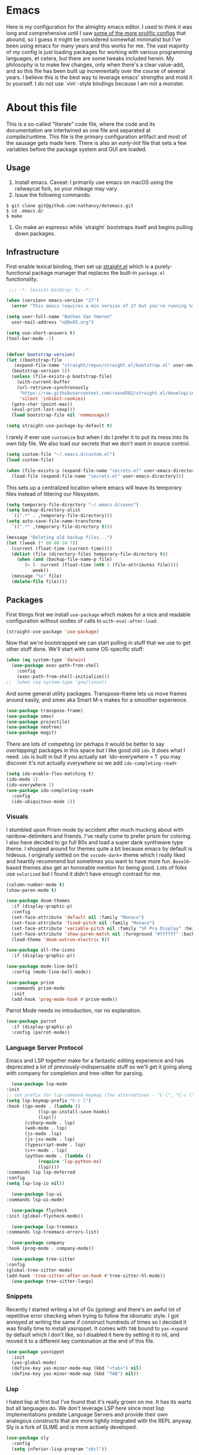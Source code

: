#+STARTUP: showeverything
#+STARTUP: inlineimages
#+PROPERTY: header-args :tangle yes
# the above line causes all code blocks to be tangled unless you give it "tangle no" at the beginning

* Emacs
Here is my configuration for the almighty emacs editor.  I used to think it was long and comprehensive until I saw [[https://sachachua.com/dotemacs][some of the more prolific configs]] that abound, so I guess it might be considered somewhat minimalist but I've been using emacs for many years and this works for me.  The vast majority of my config is just loading packages for working with various programming languages, et cetera, but there are some tweaks included herein.  My philosophy is to make few changes, only when there's a clear value-add, and so this file has been built up incrementally over the course of several years.  I believe this is the best way to leverage emacs' strengths and mold it to yourself.  I do not use `vim`-style bindings because I am not a monster.

* About this file
This is a so-called "literate" code file, where the code and its documentation are intertwined as one file and separated at compile/runtime.  This file is the primary configuration artifact and most of the sausage gets made here.  There is also an /early-init/ file that sets a few variables before the package system and GUI are loaded.

** Usage
1. Install emacs.  Caveat:  I primarily use emacs on macOS using the railwaycat fork, so your mileage may vary.
2. Issue the following commands:
#+begin_src shell
  $ git clone git@github.com:nathanvy/dotemacs.git
  $ cd .emacs.d/
  $ make
#+end_src
3.  Go make an espresso while `straight` bootstraps itself and begins pulling down packages.

** Infrastructure
First enable lexical binding, then set up [[https://github.com/radian-software/straight.el][straight.el]] which is a purely-functional package manager that replaces the built-in ~package.el~ functionality.

#+begin_src emacs-lisp
   ;;; -*- lexical-binding: t; -*-

  (when (version< emacs-version "27")
    (error "This emacs requires a min version of 27 but you're running %s" emacs-version))

  (setq user-full-name "Nathan Van Ymeren"
	user-mail-address "n@0x85.org")

  (setq use-short-answers t)
  (tool-bar-mode -1)


  (defvar bootstrap-version)
  (let ((bootstrap-file
	 (expand-file-name "straight/repos/straight.el/bootstrap.el" user-emacs-directory))
	(bootstrap-version 5))
    (unless (file-exists-p bootstrap-file)
      (with-current-buffer
	  (url-retrieve-synchronously
	   "https://raw.githubusercontent.com/raxod502/straight.el/develop/install.el"
	   'silent 'inhibit-cookies)
	(goto-char (point-max))
	(eval-print-last-sexp)))
    (load bootstrap-file nil 'nomessage))

  (setq straight-use-package-by-default t)
#+end_src

I rarely if ever use ~customize~ but when I do I prefer it to put its mess into its own tidy file.  We also load our secrets that we don't want in source control.  
#+begin_src emacs-lisp
  (setq custom-file "~/.emacs.d/custom.el")
  (load custom-file)

  (when (file-exists-p (expand-file-name "secrets.el" user-emacs-directory))
    (load-file (expand-file-name "secrets.el" user-emacs-directory)))
#+end_src

This sets up a centralized location where emacs will leave its temporary files instead of littering our filesystem.

#+begin_src emacs-lisp
  (setq temporary-file-directory "~/.emacs.d/saves")
  (setq backup-directory-alist
	`((".*" . ,temporary-file-directory)))
  (setq auto-save-file-name-transforms
	`((".*" ,temporary-file-directory t)))

  (message "Deleting old backup files...")
  (let ((week (* 60 60 24 7))
	(current (float-time (current-time))))
    (dolist (file (directory-files temporary-file-directory t))
      (when (and (backup-file-name-p file)
		 (> (- current (float-time (nth 5 (file-attributes file))))
		    week))
	(message "%s" file)
	(delete-file file))))
#+end_src

** Packages
First things first we install ~use-package~ which makes for a nice and readable configuration without oodles of calls to ~with-eval-after-load~:

#+begin_src emacs-lisp
  (straight-use-package 'use-package)
#+end_src

Now that we're bootstrapped we can start pulling in stuff that we use to get other stuff done.  We'll start with some OS-specific stuff:

#+begin_src emacs-lisp
  (when (eq system-type 'darwin)
    (use-package exec-path-from-shell
      :config
      (exec-path-from-shell-initialize)))
  ;;  (when (eq system-type 'gnu/linux))

#+end_src

And some general utility packages.  Transpose-frame lets us move frames around easily, and smex aka Smart M-x makes for a smoother experience.

#+begin_src emacs-lisp
  (use-package transpose-frame)
  (use-package smex)
  (use-package projectile)
  (use-package neotree)
  (use-package magit)
#+end_src

There are lots of competing (or perhaps it would be better to say /overlapping/) packages in this space but I like good old ~ido~.  It does what I need.  ~ido~ is built in but if you actually set `ido-everywhere = 1` you may discover it's not actually /everywhere/ so we add ~ido-completing-read+~

#+begin_src emacs-lisp
  (setq ido-enable-flex-matching t)
  (ido-mode 1)
  (ido-everywhere 1)
  (use-package ido-completing-read+
    :config
    (ido-ubiquitous-mode 1))
#+end_src


*** Visuals
I stumbled upon Prism mode by accident after much mucking about with rainbow-delimiters and friends.  I've really come to prefer prism for coloring.  I also have decided to go full 80s and load a super dank synthwave type theme.  I shopped around for themes quite a bit because emacs by default is hideous.  I originally settled on the ~vscode-dark+~ theme which I really liked and heartily recommend but sometimes you want to have more fun.  ~Base16~-based themes also get an honorable mention for being good.  Lots of folks use ~solarized~ but I found it didn't have enough contrast for me.

#+begin_src emacs-lisp
  (column-number-mode t)
  (show-paren-mode t)

  (use-package doom-themes
    :if (display-graphic-p)
    :config
    (set-face-attribute 'default nil :family "Monaco")
    (set-face-attribute 'fixed-pitch nil :family "Monaco")
    (set-face-attribute 'variable-pitch nil :family "SF Pro Display" :height 140)
    (set-face-attribute 'show-paren-match nil :foreground "#ffffff" :background "#ff2afc")
    (load-theme 'doom-outrun-electric t))

  (use-package all-the-icons
    :if (display-graphic-p))

  (use-package mode-line-bell
    :config (mode-line-bell-mode))

  (use-package prism
    :commands prism-mode
    :init
    (add-hook 'prog-mode-hook #'prism-mode))
#+end_src

Parrot Mode needs no introduction, nor no explanation.

#+begin_src emacs-lisp
  (use-package parrot
    :if (display-graphic-p)
    :config (parrot-mode))
#+end_src


*** Language Server Protocol
Emacs and LSP together make for a fantastic editing experience and has deprecated a lot of previously-indispensable stuff so we'll get it going along with company for completion and tree-sitter for parsing.

#+begin_src emacs-lisp
      (use-package lsp-mode
	:init
	;; set prefix for lsp-command-keymap (few alternatives - "C-l", "C-c l")
	(setq lsp-keymap-prefix "C-c l")
	:hook ((go-mode . (lambda ()
			    (lsp-go-install-save-hooks)
			    (lsp)))
	       (csharp-mode . lsp)
	       (web-mode . lsp)
	       (js-mode .lsp)
	       (js-jsx-mode . lsp)
	       (typescript-mode . lsp)
	       (c++-mode . lsp)
	       (python-mode . (lambda ()
				(require 'lsp-python-ms)
				(lsp))))
	:commands lsp lsp-deferred
	:config
	(setq lsp-log-io nil))

      (use-package lsp-ui
	:commands lsp-ui-mode)

      (use-package flycheck
	:init (global-flycheck-mode))

      (use-package lsp-treemacs
	:commands lsp-treemacs-errors-list)

      (use-package company
	:hook (prog-mode . company-mode))

      (use-package tree-sitter
	:config
	(global-tree-sitter-mode)
	(add-hook 'tree-sitter-after-on-hook #'tree-sitter-hl-mode))
      (use-package tree-sitter-langs)
#+end_src

*** Snippets
Recently I started writing a lot of Go (golang) and there's an awful lot of repetitive error checking when trying to follow the idiomatic style.  I got annoyed at writing the same if construct hundreds of times so I decided it was finally time to install yasnippet.  It comes with ~TAB~ bound to ~yas-expand~ by default which I don't like, so I disabled it here by setting it to nil, and moved it to a different key combination at the end of this file.

#+begin_src emacs-lisp
  (use-package yasnippet
    :init
    (yas-global-mode)
    (define-key yas-minor-mode-map (kbd "<tab>") nil)
    (define-key yas-minor-mode-map (kbd "TAB") nil))

#+end_src

*** Lisp
I hated lisp at first but I've found that it's really grown on me.  It has its warts but all languages do.  We don't leverage LSP here since most lisp implementations predate Language Servers and provide their own analogous constructs that are more tightly integrated with the REPL anyway.  Sly is a fork of SLIME and is more actively developed.

#+begin_src emacs-lisp
  (use-package sly
    :config
    (setq inferior-lisp-program "sbcl"))

  (use-package paredit
    :mode "paredit-mode"
    :commands enable-paredit-mode
    :init
    (add-hook 'emacs-lisp-mode-hook #'enable-paredit-mode)
    (add-hook 'eval-expression-minibuffer-setup-hook #'enable-paredit-mode)
    (add-hook 'ielm-mode-hook #'enable-paredit-mode)
    (add-hook 'lisp-mode-hook #'enable-paredit-mode)
    (add-hook 'lisp-interaction-mode-hook #'enable-paredit-mode)
    (add-hook 'scheme-mode-hook #'enable-paredit-mode))
#+end_src

*** Other programming languages
Most of these are simple invocations of ~use-package~ and require no explanation.
#+begin_src emacs-lisp
  (use-package web-mode)

  (use-package csharp-mode
    :config
    (add-to-list 'auto-mode-alist '("\\.csproj\\'" . nxml-mode)))

  (use-package python)
  (use-package lsp-python-ms
    :after (lsp-mode python)
    :init (setq lsp-python-ms-auto-install-server t))

  (defun lsp-go-install-save-hooks ()
    (add-hook 'before-save-hook #'lsp-format-buffer t t)
    (add-hook 'before-save-hook #'lsp-organize-imports t t))
  (use-package go-mode)

#+end_src



Some generally-useful stuff like Dashboard and package like Org for writing prose:

#+begin_src emacs-lisp
  (use-package dashboard
    :config
    (dashboard-setup-startup-hook)
    (setq dashboard-items '((recents . 20) (bookmarks . 20)))
    (setq dashboard-banner-logo-title "Hacks and glory await!")
    (setq recentf-exclude '("bookmarks"))
    (setq dashboard-startup-banner "~/.emacs.d/dashboard-logo.png"))

  (use-package org
    :init
    (setf org-list-allow-alphabetical t)
    (setf org-src-tab-acts-natively t)
    (setf org-startup-truncated nil)
    :config
    (org-babel-do-load-languages 'org-babel-load-languages '((lisp . t) (emacs-lisp . t)))
    (set-face-attribute 'org-table nil :inherit 'fixed-pitch)
    (set-face-attribute 'org-code nil :inherit 'fixed-pitch)
    (set-face-attribute 'org-block nil :inherit 'fixed-pitch)
    (set-face-attribute 'org-block-begin-line nil :inherit 'fixed-pitch)
    (set-face-attribute 'org-block-end-line nil :inherit 'fixed-pitch)
    (set-face-attribute 'org-block-begin-line nil :slant 'normal :underline nil :extend nil)
    (set-face-attribute 'org-block-end-line nil :slant 'normal :overline nil :extend nil)
    (setf org-html-preamble nil)
    (setf org-html-postamble nil))

  (use-package org-bullets
    :init
    (add-hook 'org-mode-hook (lambda ()
			       (org-bullets-mode 1))))

  (use-package ox-rfc)

  (use-package markdown-mode
    :commands (markdown-mode gfm-mode)
    :mode (("README\\.md\\'" . gfm-mode)
	   ("\\.md\\'" . markdown-mode)
	   ("\\.markdown\\'" . markdown-mode))
    :init (setq markdown-command "multimarkdown"))
#+end_src

For writing prose or anything non-code I like to use Olivetti which adds some nice gutters on either side of the screen and pair it with variable pitch fonts.

#+begin_src emacs-lisp
  (use-package olivetti
    :init
    (add-hook 'text-mode-hook (lambda ()
				(olivetti-mode 1)
				(olivetti-set-width 140)
				(variable-pitch-mode 1))))
#+end_src

I find it's approximately 109812039823 times more convenient to use org-export or pandoc to leverage TeX and friends, but when I do have to write TeX directly I use Auctex for like most people probably do.  Note that if you're not using ~straight~ you should use ~:ensure auctex~ instead.

#+begin_src emacs-lisp
  (use-package tex
    :straight auctex
    :mode
    ("\\.tex\\'" . LaTeX-mode)
    :init
    (add-hook 'LaTeX-mode-hook (lambda ()
				 (LaTeX-math-mode 1)
				 (TeX-fold-mode 1)
				 (TeX-PDF-mode 1))))

  (use-package cdlatex)
#+end_src

** Keybinds

I decided to collect all my custom keybinds into one section here at the end for easy management:
#+begin_src emacs-lisp
  (global-set-key (kbd "M-n") 'company-select-next)
  (global-set-key (kbd "M-p") 'company-select-previous)

  (global-set-key (kbd "C-c d") 'lsp-find-definition)
  (global-set-key (kbd "C-c g") 'rgrep)

  (global-set-key (kbd "C-c e") 'neotree-toggle)

  (global-set-key (kbd "C-c i") 'flip-frame)
  (global-set-key (kbd "C-c o") 'flop-frame)
  (global-set-key (kbd "C-c r") 'rotate-frame-clockwise)
  (global-set-key (kbd "C-c t") 'transpose-frame)

  (global-set-key (kbd "C-c y") 'yas-expand)

  (global-set-key (kbd "C-c n") 'parrot-rotate-next-word-at-point)
  (global-set-key (kbd "C-c p") 'parrot-rotate-prev-word-at-point)

  (global-set-key (kbd "C-c q") 'query-replace)
  (global-set-key (kbd "C-c x") 'query-replace-regexp)

  (global-set-key (kbd "M-x") 'smex)
  (global-set-key (kbd "M-X") 'smex-major-mode-commands)
  ;; This is your old M-x.
  (global-set-key (kbd "C-c C-c M-x") 'execute-extended-command)
#+end_src
